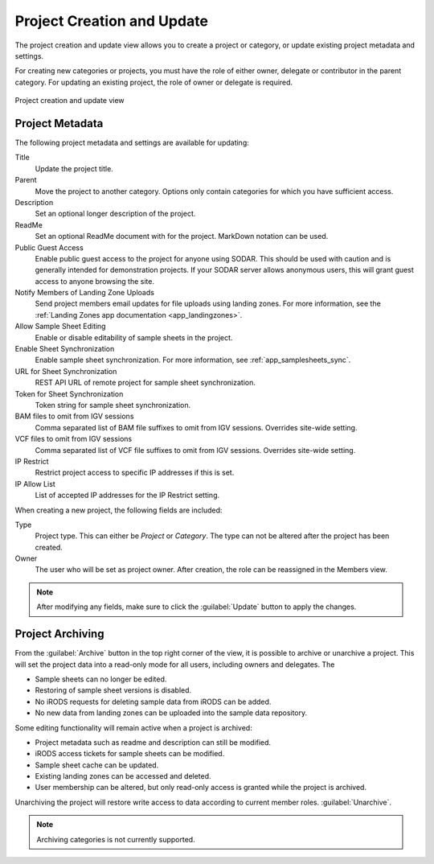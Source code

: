 .. _ui_project_update:

Project Creation and Update
^^^^^^^^^^^^^^^^^^^^^^^^^^^

The project creation and update view allows you to create a project or category,
or update existing project metadata and settings.

For creating new categories or projects, you must have the role of either owner,
delegate or contributor in the parent category. For updating an existing
project, the role of owner or delegate is required.

.. figure:: _static/sodar_ui/project_update.png
    :align: center
    :scale: 50%

    Project creation and update view


Project Metadata
================

The following project metadata and settings are available for updating:

Title
    Update the project title.
Parent
    Move the project to another category. Options only contain categories for
    which you have sufficient access.
Description
    Set an optional longer description of the project.
ReadMe
    Set an optional ReadMe document with for the project. MarkDown notation can
    be used.
Public Guest Access
    Enable public guest access to the project for anyone using SODAR. This
    should be used with caution and is generally intended for demonstration
    projects. If your SODAR server allows anonymous users, this will grant guest
    access to anyone browsing the site.
Notify Members of Landing Zone Uploads
    Send project members email updates for file uploads using landing zones. For
    more information, see the
    :ref:`Landing Zones app documentation <app_landingzones>`.
Allow Sample Sheet Editing
    Enable or disable editability of sample sheets in the project.
Enable Sheet Synchronization
    Enable sample sheet synchronization. For more information, see
    :ref:`app_samplesheets_sync`.
URL for Sheet Synchronization
    REST API URL of remote project for sample sheet synchronization.
Token for Sheet Synchronization
    Token string for sample sheet synchronization.
BAM files to omit from IGV sessions
    Comma separated list of BAM file suffixes to omit from IGV sessions.
    Overrides site-wide setting.
VCF files to omit from IGV sessions
    Comma separated list of VCF file suffixes to omit from IGV sessions.
    Overrides site-wide setting.
IP Restrict
    Restrict project access to specific IP addresses if this is set.
IP Allow List
    List of accepted IP addresses for the IP Restrict setting.

When creating a new project, the following fields are included:

Type
    Project type. This can either be *Project* or *Category*. The type can not
    be altered after the project has been created.
Owner
    The user who will be set as project owner. After creation, the role can be
    reassigned in the Members view.

.. note::

    After modifying any fields, make sure to click the :guilabel:`Update` button
    to apply the changes.


Project Archiving
=================

From the :guilabel:`Archive` button in the top right corner of the view, it is
possible to archive or unarchive a project. This will set the project data into
a read-only mode for all users, including owners and delegates. The

- Sample sheets can no longer be edited.
- Restoring of sample sheet versions is disabled.
- No iRODS requests for deleting sample data from iRODS can be added.
- No new data from landing zones can be uploaded into the sample data
  repository.

Some editing functionality will remain active when a project is archived:

- Project metadata such as readme and description can still be modified.
- iRODS access tickets for sample sheets can be modified.
- Sample sheet cache can be updated.
- Existing landing zones can be accessed and deleted.
- User membership can be altered, but only read-only access is granted while the
  project is archived.

Unarchiving the project will restore write access to data according to current
member roles.
:guilabel:`Unarchive`.

.. note::

    Archiving categories is not currently supported.
